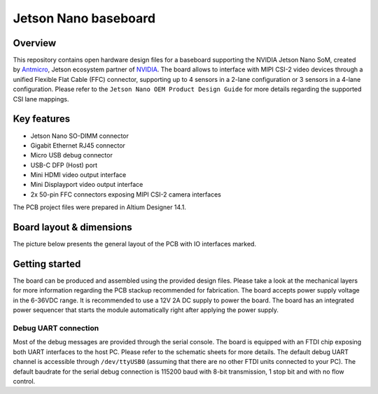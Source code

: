=====================
Jetson Nano baseboard
=====================

.. image:: Images/jetson-nano-baseboard.png
   :scale: 40%

Overview
========

This repository contains open hardware design files for a baseboard supporting the NVIDIA Jetson Nano SoM, created by `Antmicro <www.antmicro.com>`_, Jetson ecosystem partner of `NVIDIA <www.nvidia.com>`_.
The board allows to interface with MIPI CSI-2 video devices through a unified Flexible Flat Cable (FFC) connector, supporting up to 4 sensors in a 2-lane configuration or 3 sensors in a 4-lane configuration.
Please refer to the ``Jetson Nano OEM Product Design Guide`` for more details regarding the supported CSI lane mappings.

Key features
============

* Jetson Nano SO-DIMM connector 
* Gigabit Ethernet RJ45 connector
* Micro USB debug connector
* USB-C DFP (Host) port
* Mini HDMI video output interface
* Mini Displayport video output interface 
* 2x 50-pin FFC connectors exposing MIPI CSI-2 camera interfaces

The PCB project files were prepared in Altium Designer 14.1.

Board layout & dimensions
=========================

The picture below presents the general layout of the PCB with IO interfaces marked.

.. figure:: Images/jetson-nano-layout.png

Getting started
===============

The board can be produced and assembled using the provided design files.
Please take a look at the mechanical layers for more information regarding the PCB stackup recommended for fabrication.
The board accepts power supply voltage in the 6-36VDC range.
It is recommended to use a 12V 2A DC supply to power the board.
The board has an integrated power sequencer that starts the module automatically right after applying the power supply.

Debug UART connection
---------------------

Most of the debug messages are provided through the serial console.
The board is equipped with an FTDI chip exposing both UART interfaces to the host PC.
Please refer to the schematic sheets for more details.
The default debug UART channel is accessible through ``/dev/ttyUSB0`` (assuming that there are no other FTDI units connected to your PC).
The default baudrate for the serial debug connection is 115200 baud with 8-bit transmission, 1 stop bit and with no flow control.
